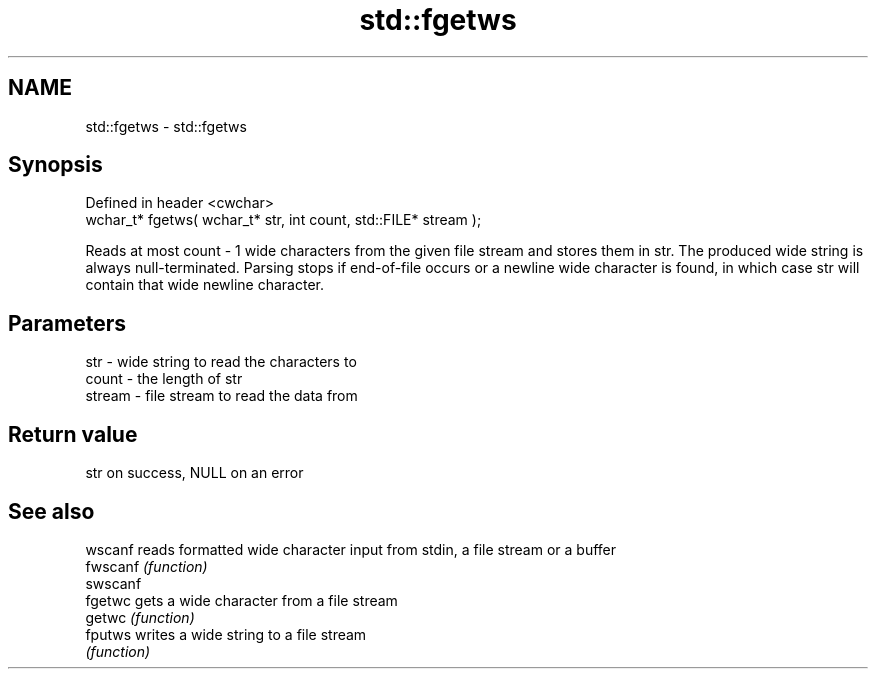 .TH std::fgetws 3 "2020.03.24" "http://cppreference.com" "C++ Standard Libary"
.SH NAME
std::fgetws \- std::fgetws

.SH Synopsis
   Defined in header <cwchar>
   wchar_t* fgetws( wchar_t* str, int count, std::FILE* stream );

   Reads at most count - 1 wide characters from the given file stream and stores them in str. The produced wide string is always null-terminated. Parsing stops if end-of-file occurs or a newline wide character is found, in which case str will contain that wide newline character.

.SH Parameters

   str    - wide string to read the characters to
   count  - the length of str
   stream - file stream to read the data from

.SH Return value

   str on success, NULL on an error

.SH See also

   wscanf  reads formatted wide character input from stdin, a file stream or a buffer
   fwscanf \fI(function)\fP
   swscanf
   fgetwc  gets a wide character from a file stream
   getwc   \fI(function)\fP
   fputws  writes a wide string to a file stream
           \fI(function)\fP

